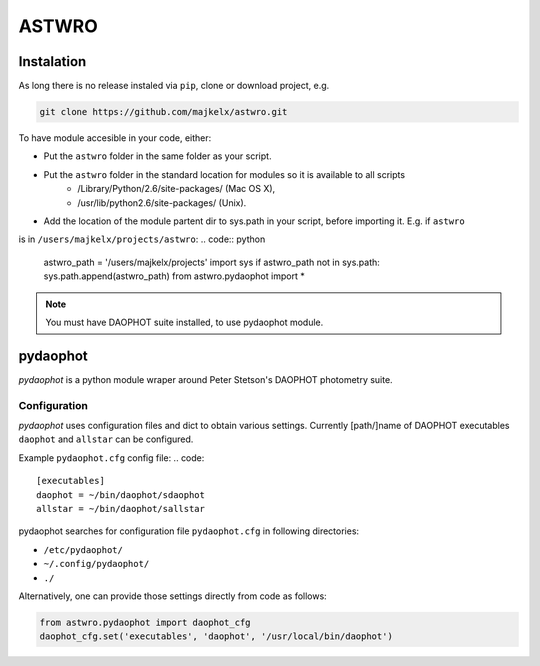 ===============================================
ASTWRO 
===============================================


Instalation
===========
As long there is no release instaled via ``pip``, clone or download project, e.g.

.. code:: bash

    git clone https://github.com/majkelx/astwro.git
    
To have module accesible in your code, either:

- Put the ``astwro`` folder in the same folder as your script.
- Put the ``astwro`` folder in the standard location for modules so it is available to all scripts
   - /Library/Python/2.6/site-packages/ (Mac OS X),
   - /usr/lib/python2.6/site-packages/ (Unix).
- Add the location of the module partent dir to sys.path in your script, before importing it. E.g. if ``astwro`` 
is in ``/users/majkelx/projects/astwro``:
.. code:: python

    astwro_path = '/users/majkelx/projects'
    import sys
    if astwro_path not in sys.path: sys.path.append(astwro_path)
    from astwro.pydaophot import *
    
.. note:: You must have DAOPHOT suite installed, to use pydaophot module.

pydaophot
=========
*pydaophot* is a python module wraper around  Peter Stetson's DAOPHOT photometry  suite. 

Configuration
-------------
*pydaophot* uses configuration files and dict to obtain various settings. Currently [path/]name of DAOPHOT
executables ``daophot`` and ``allstar`` can be configured.

Example ``pydaophot.cfg`` config file:
.. code::

    [executables]
    daophot = ~/bin/daophot/sdaophot
    allstar = ~/bin/daophot/sallstar

pydaophot searches for configuration file ``pydaophot.cfg`` in following directories:

- ``/etc/pydaophot/``
- ``~/.config/pydaophot/``
- ``./``

Alternatively, one can provide those settings directly from code as follows:

.. code:: python

    from astwro.pydaophot import daophot_cfg
    daophot_cfg.set('executables', 'daophot', '/usr/local/bin/daophot')


